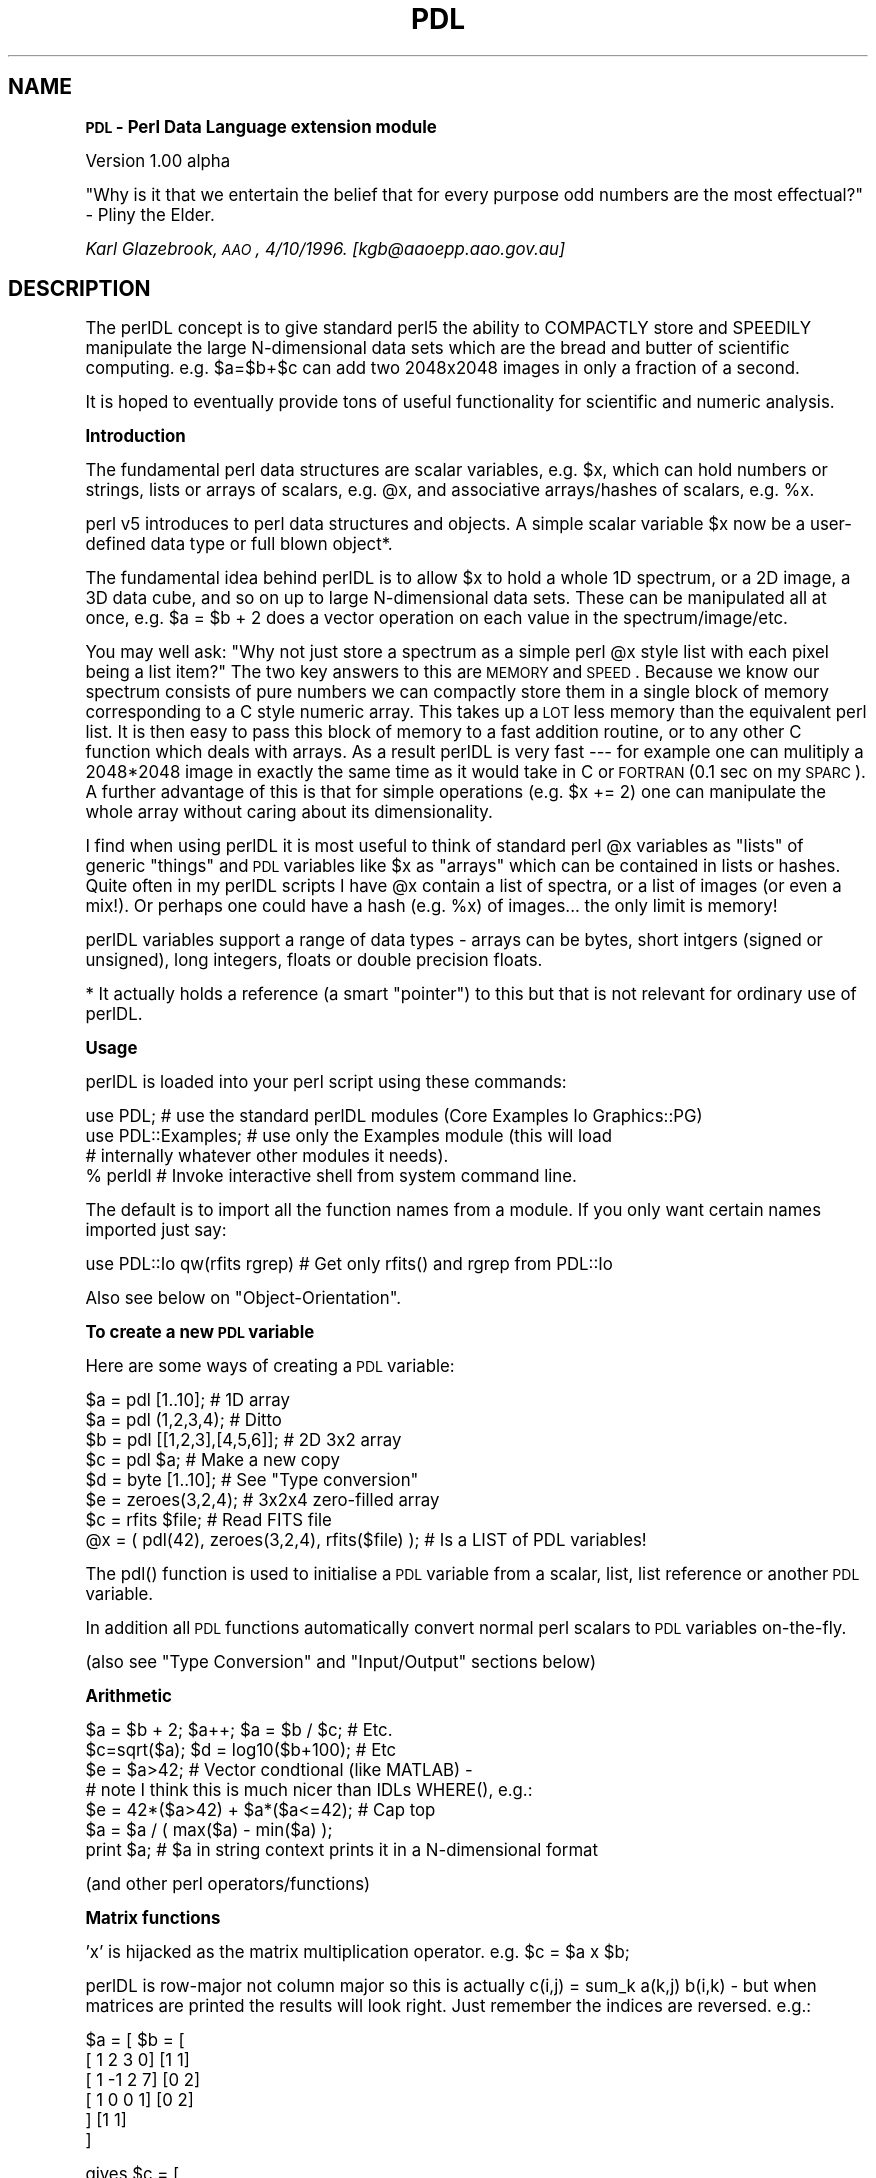 .rn '' }`
''' $RCSfile$$Revision$$Date$
'''
''' $Log$
'''
.de Sh
.br
.if t .Sp
.ne 5
.PP
\fB\\$1\fR
.PP
..
.de Sp
.if t .sp .5v
.if n .sp
..
.de Ip
.br
.ie \\n(.$>=3 .ne \\$3
.el .ne 3
.IP "\\$1" \\$2
..
.de Vb
.ft CW
.nf
.ne \\$1
..
.de Ve
.ft R

.fi
..
'''
'''
'''     Set up \*(-- to give an unbreakable dash;
'''     string Tr holds user defined translation string.
'''     Bell System Logo is used as a dummy character.
'''
.tr \(*W-|\(bv\*(Tr
.ie n \{\
.ds -- \(*W-
.ds PI pi
.if (\n(.H=4u)&(1m=24u) .ds -- \(*W\h'-12u'\(*W\h'-12u'-\" diablo 10 pitch
.if (\n(.H=4u)&(1m=20u) .ds -- \(*W\h'-12u'\(*W\h'-8u'-\" diablo 12 pitch
.ds L" ""
.ds R" ""
.ds L' '
.ds R' '
'br\}
.el\{\
.ds -- \(em\|
.tr \*(Tr
.ds L" ``
.ds R" ''
.ds L' `
.ds R' '
.ds PI \(*p
'br\}
.\"	If the F register is turned on, we'll generate
.\"	index entries out stderr for the following things:
.\"		TH	Title 
.\"		SH	Header
.\"		Sh	Subsection 
.\"		Ip	Item
.\"		X<>	Xref  (embedded
.\"	Of course, you have to process the output yourself
.\"	in some meaninful fashion.
.if \nF \{
.de IX
.tm Index:\\$1\t\\n%\t"\\$2"
..
.nr % 0
.rr F
.\}
.TH PDL 1 "perl 5.003 with" "11/Oct/96" "User Contributed Perl Documentation"
.IX Title "PDL 1"
.UC
.IX Name "=head2 PDL - Perl Data Language extension module"
.if n .hy 0
.if n .na
.ds C+ C\v'-.1v'\h'-1p'\s-2+\h'-1p'+\s0\v'.1v'\h'-1p'
.de CQ          \" put $1 in typewriter font
.ft CW
'if n "\c
'if t \\&\\$1\c
'if n \\&\\$1\c
'if n \&"
\\&\\$2 \\$3 \\$4 \\$5 \\$6 \\$7
'.ft R
..
.\" @(#)ms.acc 1.5 88/02/08 SMI; from UCB 4.2
.	\" AM - accent mark definitions
.bd B 3
.	\" fudge factors for nroff and troff
.if n \{\
.	ds #H 0
.	ds #V .8m
.	ds #F .3m
.	ds #[ \f1
.	ds #] \fP
.\}
.if t \{\
.	ds #H ((1u-(\\\\n(.fu%2u))*.13m)
.	ds #V .6m
.	ds #F 0
.	ds #[ \&
.	ds #] \&
.\}
.	\" simple accents for nroff and troff
.if n \{\
.	ds ' \&
.	ds ` \&
.	ds ^ \&
.	ds , \&
.	ds ~ ~
.	ds ? ?
.	ds ! !
.	ds /
.	ds q
.\}
.if t \{\
.	ds ' \\k:\h'-(\\n(.wu*8/10-\*(#H)'\'\h"|\\n:u"
.	ds ` \\k:\h'-(\\n(.wu*8/10-\*(#H)'\`\h'|\\n:u'
.	ds ^ \\k:\h'-(\\n(.wu*10/11-\*(#H)'^\h'|\\n:u'
.	ds , \\k:\h'-(\\n(.wu*8/10)',\h'|\\n:u'
.	ds ~ \\k:\h'-(\\n(.wu-\*(#H-.1m)'~\h'|\\n:u'
.	ds ? \s-2c\h'-\w'c'u*7/10'\u\h'\*(#H'\zi\d\s+2\h'\w'c'u*8/10'
.	ds ! \s-2\(or\s+2\h'-\w'\(or'u'\v'-.8m'.\v'.8m'
.	ds / \\k:\h'-(\\n(.wu*8/10-\*(#H)'\z\(sl\h'|\\n:u'
.	ds q o\h'-\w'o'u*8/10'\s-4\v'.4m'\z\(*i\v'-.4m'\s+4\h'\w'o'u*8/10'
.\}
.	\" troff and (daisy-wheel) nroff accents
.ds : \\k:\h'-(\\n(.wu*8/10-\*(#H+.1m+\*(#F)'\v'-\*(#V'\z.\h'.2m+\*(#F'.\h'|\\n:u'\v'\*(#V'
.ds 8 \h'\*(#H'\(*b\h'-\*(#H'
.ds v \\k:\h'-(\\n(.wu*9/10-\*(#H)'\v'-\*(#V'\*(#[\s-4v\s0\v'\*(#V'\h'|\\n:u'\*(#]
.ds _ \\k:\h'-(\\n(.wu*9/10-\*(#H+(\*(#F*2/3))'\v'-.4m'\z\(hy\v'.4m'\h'|\\n:u'
.ds . \\k:\h'-(\\n(.wu*8/10)'\v'\*(#V*4/10'\z.\v'-\*(#V*4/10'\h'|\\n:u'
.ds 3 \*(#[\v'.2m'\s-2\&3\s0\v'-.2m'\*(#]
.ds o \\k:\h'-(\\n(.wu+\w'\(de'u-\*(#H)/2u'\v'-.3n'\*(#[\z\(de\v'.3n'\h'|\\n:u'\*(#]
.ds d- \h'\*(#H'\(pd\h'-\w'~'u'\v'-.25m'\f2\(hy\fP\v'.25m'\h'-\*(#H'
.ds D- D\\k:\h'-\w'D'u'\v'-.11m'\z\(hy\v'.11m'\h'|\\n:u'
.ds th \*(#[\v'.3m'\s+1I\s-1\v'-.3m'\h'-(\w'I'u*2/3)'\s-1o\s+1\*(#]
.ds Th \*(#[\s+2I\s-2\h'-\w'I'u*3/5'\v'-.3m'o\v'.3m'\*(#]
.ds ae a\h'-(\w'a'u*4/10)'e
.ds Ae A\h'-(\w'A'u*4/10)'E
.ds oe o\h'-(\w'o'u*4/10)'e
.ds Oe O\h'-(\w'O'u*4/10)'E
.	\" corrections for vroff
.if v .ds ~ \\k:\h'-(\\n(.wu*9/10-\*(#H)'\s-2\u~\d\s+2\h'|\\n:u'
.if v .ds ^ \\k:\h'-(\\n(.wu*10/11-\*(#H)'\v'-.4m'^\v'.4m'\h'|\\n:u'
.	\" for low resolution devices (crt and lpr)
.if \n(.H>23 .if \n(.V>19 \
\{\
.	ds : e
.	ds 8 ss
.	ds v \h'-1'\o'\(aa\(ga'
.	ds _ \h'-1'^
.	ds . \h'-1'.
.	ds 3 3
.	ds o a
.	ds d- d\h'-1'\(ga
.	ds D- D\h'-1'\(hy
.	ds th \o'bp'
.	ds Th \o'LP'
.	ds ae ae
.	ds Ae AE
.	ds oe oe
.	ds Oe OE
.\}
.rm #[ #] #H #V #F C
.SH "NAME"
.IX Header "NAME"
.Sh "\s-1PDL\s0 \- Perl Data Language extension module"
.IX Subsection "\s-1PDL\s0 \- Perl Data Language extension module"
Version 1.00 alpha
.PP
\*(L"Why is it that we entertain the belief that for every purpose odd
numbers are the most effectual?\*(R" \- Pliny the Elder.
.PP
\fIKarl Glazebrook, \s-1AAO\s0, 4/10/1996. [kgb@aaoepp.aao.gov.au]\fR
.SH "DESCRIPTION"
.IX Header "DESCRIPTION"
The perlDL concept is to give standard perl5 the ability to COMPACTLY
store and SPEEDILY manipulate the large N\-dimensional data sets which
are the bread and butter of scientific computing. e.g. \f(CW$a=$b+$c\fR can
add two 2048x2048 images in only a fraction of a second.
.PP
It is hoped to eventually provide tons of useful functionality for
scientific and numeric analysis.
.Sh "Introduction"
.IX Subsection "Introduction"
The fundamental perl data structures are scalar variables, e.g. \f(CW$x\fR,
which can hold numbers or strings, lists or arrays of scalars, e.g. \f(CW@x\fR,
and associative arrays/hashes of scalars, e.g. \f(CW%x\fR.
.PP
perl v5 introduces to perl data structures and objects. A simple
scalar variable \f(CW$x\fR now be a user-defined data type or full blown
object*.
.PP
The fundamental idea behind perlDL is to allow \f(CW$x\fR to hold a whole 1D
spectrum, or a 2D image, a 3D data cube, and so on up to large
N\-dimensional data sets. These can be manipulated all at once, e.g.
\f(CW$a = $b + 2\fR does a vector operation on each value in the
spectrum/image/etc.
.PP
You may well ask: \*(L"Why not just store a spectrum as a simple perl \f(CW@x\fR
style list with each pixel being a list item?\*(R"  The two key answers to
this are \s-1MEMORY\s0 and \s-1SPEED\s0.  Because we know our spectrum consists of
pure numbers we can compactly store them in a single block of memory
corresponding to a C style numeric array. This takes up a \s-1LOT\s0 less
memory than the equivalent perl list. It is then easy to pass this
block of memory to a fast addition routine, or to any other C function
which deals with arrays.  As a result perlDL is very fast --- for example
one can mulitiply a 2048*2048 image in exactly the same time as it
would take in C or \s-1FORTRAN\s0 (0.1 sec on my \s-1SPARC\s0). A further advantage
of this is that for simple operations (e.g. \f(CW$x += 2\fR) one can manipulate
the whole array without caring about its dimensionality.
.PP
I find when using perlDL it is most useful to think of standard perl
\f(CW@x\fR variables as \*(L"lists\*(R" of generic \*(L"things\*(R" and \s-1PDL\s0 variables like
\f(CW$x\fR as \*(L"arrays\*(R" which can be contained in lists or hashes. Quite
often in my perlDL scripts I have \f(CW@x\fR contain a list of spectra, or a
list of images (or even a mix!). Or perhaps one could have a hash
(e.g.  \f(CW%x\fR) of images... the only limit is memory!
.PP
perlDL variables support a range of data types \- arrays can be bytes,
short intgers (signed or unsigned), long integers, floats or
double precision floats.
.PP
* It actually holds a reference (a smart \*(L"pointer") to this 
but that is not relevant for ordinary use of perlDL.
.Sh "Usage"
.IX Subsection "Usage"
perlDL is loaded into your perl script using these commands:
.PP
.Vb 6
\&   use PDL;  # use the standard perlDL modules (Core Examples Io Graphics::PG)
\&   
\&   use PDL::Examples; # use only the Examples module (this will load 
\&                      # internally whatever other modules it needs).
\&   
\&   % perldl  # Invoke interactive shell from system command line.
.Ve
The default is to import all the function names from a module. If you
only want certain names imported just say:
.PP
.Vb 1
\&   use PDL::Io qw(rfits rgrep) # Get only rfits() and rgrep from PDL::Io
.Ve
Also see below on \*(L"Object-Orientation\*(R".
.Sh "To create a new \s-1PDL\s0 variable"
.IX Subsection "To create a new \s-1PDL\s0 variable"
Here are some ways of creating a \s-1PDL\s0 variable:
.PP
.Vb 11
\&   $a = pdl [1..10];             # 1D array
\&   $a = pdl (1,2,3,4);           # Ditto
\&   $b = pdl [[1,2,3],[4,5,6]];   # 2D 3x2 array
\&   $c = pdl $a;                  # Make a new copy
\&   
\&   $d = byte [1..10];            # See "Type conversion"
\&   $e = zeroes(3,2,4);           # 3x2x4 zero-filled array
\&   
\&   $c = rfits $file;             # Read FITS file 
\&   
\&   @x = ( pdl(42), zeroes(3,2,4), rfits($file) ); # Is a LIST of PDL variables!
.Ve
The \f(CWpdl()\fR function is used to initialise a \s-1PDL\s0 variable from a scalar,
list, list reference or another \s-1PDL\s0 variable.
.PP
In addition all \s-1PDL\s0 functions automatically convert normal perl scalars
to \s-1PDL\s0 variables on-the-fly.
.PP
(also see \*(L"Type Conversion\*(R" and \*(L"Input/Output\*(R" sections below)
.Sh "Arithmetic"
.IX Subsection "Arithmetic"
.PP
.Vb 12
\& $a = $b + 2; $a++; $a = $b / $c; # Etc.
\& 
\& $c=sqrt($a); $d = log10($b+100); # Etc
\& 
\& $e = $a>42; # Vector condtional (like MATLAB) - 
\&             # note I think this is much nicer than IDLs WHERE(), e.g.:
\& 
\& $e = 42*($a>42) + $a*($a<=42); # Cap top
\& 
\& $a = $a / ( max($a) - min($a) );
\& 
\& print $a; # $a in string context prints it in a N-dimensional format
.Ve
(and other perl operators/functions)
.Sh "Matrix functions"
.IX Subsection "Matrix functions"
\f(CW'x'\fR is hijacked as the matrix multiplication operator. e.g. 
\f(CW$c = $a x $b\fR;
.PP
perlDL is row-major not column major so this is actually
\f(CWc(i,j) = sum_k a(k,j) b(i,k)\fR \- but when matrices are printed the
results will look right. Just remember the indices are reversed.
e.g.:
.PP
.Vb 6
\&      $a = [                   $b = [
\&            [ 1  2  3  0]            [1 1]
\&            [ 1 -1  2  7]            [0 2]
\&            [ 1  0  0  1]            [0 2]
\&           ]                         [1 1]
\&                                    ]
.Ve
.Vb 5
\&      gives $c = [
\&                  [ 1 11]
\&                  [ 8 10]
\&                  [ 2  2]
\&                 ]
.Ve
Note: \fItranspose()\fR does what it says and is a convenient way
to turn row vectors into column vectors. It is bound to
the unary operator \f(CW'~'\fR for convenience.
.Sh "How to write a simple function"
.IX Subsection "How to write a simple function"
.PP
.Vb 5
\&   sub dotproduct { 
\&       my ($a,$b) = @_;
\&       return sum($a*$b) ;
\&   }
\&   1;
.Ve
If put in file dotproduct.pdl would be autoloaded (see below).
 
.Sh "Type Conversion"
.IX Subsection "Type Conversion"
Default for \fIpdl()\fR is double. Conversions are:
.PP
.Vb 3
\&   $a = float($b); 
\&   $c = long($d);   # "long" is 4 byte int
\&   $d = byte($a);
.Ve
Also \fIdouble()\fR, \fIshort()\fR, \fIushort()\fR.
.PP
These routines also automatically convert perl lists to
allow the convenient shorthand:
.PP
.Vb 2
\&   $a = byte [[1..10],[1..10]];  # Create 2D byte array
\&   $a = float [1..1000];         # Create 1D float array
.Ve
etc.
.PP
Rules for automatic conversion during arithmetic:
.PP
.Vb 1
\&  If INT = any of byte/short/ushort/int and X is generic op
.Ve
.Vb 1
\&  For VECTOR x SCALAR these rules avoid overpromotion of vector types:
.Ve
.Vb 3
\&  VECTOR INT   X SCALAR INT            Return is same type as VECTOR
\&  VECTOR INT   X SCALAR float/double   Return float
\&  VECTOR float X SCALAR float/double   Return float
.Ve
.Vb 2
\&  For other VECTORxSCALAR and VECTORxVECTOR returns "highest" of
\&  two data types. i.e. VECTOR double x float returns float etc.
.Ve
.Sh "Printing"
.IX Subsection "Printing"
Automatically expands array in N\-dimensional format:
.PP
.Vb 3
\&   print $a;  
\&    
\&   $b = "Answer is = $a ";
.Ve
.Sh "Sections"
.IX Subsection "Sections"
perlDL betrays its perl/C heritage in that arrays are zero-offset.
Thus a 100x100 image has indices \f(CW0..99,0..99\fR.
.PP
Further I adopt the convention that the center of the pixel (0,0)
\s-1IS\s0 at coordinate (0.0,0.0). Thus the above image ranges from
\f(CW-0.5..99.5, -0.5..99.5\fR in real space. All perlDL graphics functions
conform to this defintion and hide away the unit-offsetness
of, for example, the \s-1PGPLOT\s0 \s-1FORTRAN\s0 library.
.PP
Again following the usual convention coordinate (0,0) is displayed
at the bottom left when displaying an image. It appears at the
top right when using \*(L"\f(CWprint $a\fR\*(R" etc.
.PP
.Vb 11
\&   $b  = sec($a,  $x1, $x2, $y1, $y2, $z1, $z2, ... ) # Take subsection
\&   $newimage = ins($bigimage,$smallimage,$x,$y,$z...) # Insert at x,y,z
\&   
\&   $c  = nelem ($a); # Number of pixels
\&   
\&   $val = at($object, $x,$y,$z...)    # Pixel value at position
\&   set($myimage, $x, $y, ... $value)  # Set value in image 
\&   
\&   $b = xvals($a); # Fill array with X-coord values (also yvals(), zvals(),
\&                   # axisvals($x,$axis) and rvals() for radial distance 
\&                   # from centre).
.Ve
(Note: I hope to enable syntax like \f(CW$$a{'0..200,3..200'}\fR using
\f(CWtie()\fR but I am still thinking about the ramifications of this)
.Sh "Input/Output"
.IX Subsection "Input/Output"
The \s-1PDL::\s0Io module currently implements the following useful I/O
functions:
.PP
.Vb 2
\&   $a  = rfits($file)  # Read a FITS file into a PDL variable
\&                       # (only IEEE float machines as yet)
.Ve
.Vb 6
\&   wfits ($a, $file)  # Write FITS file 
\&   
\&   ([$xaxis],$data) = rdsa($file)   # Read a STARLINK/FIGARO file using
\&                                    # perl DSA module (available seperately)
\&   
\&Read ASCII columns into $x, $y, etc.:
.Ve
.Vb 1
\&   ($x,$y,...) = rcols($file,[[$pattern],[$col1, $col2,] ...)  
.Ve
Read \f(CW$1\fR, \f(CW$2\fR, etc. pattern matches into \f(CW$x\fR, \f(CW$y\fR, etc.
.PP
.Vb 7
\&   ($x,$y,...) = rgrep($file, $pattern)    
\&   
\&e.g.:
\&   
\&   ($x,$y) = rcols $file, '/Mumble/', 2,3;
\&   ($a,$b) = rgrep $file, '/Foo (.*) Bar (.*) Mumble/';
\&   
.Ve
.Sh "Graphics"
.IX Subsection "Graphics"
The philosophy behind perlDL is to make it work with a variety of
existing graphics libraries since no single package will satisfy all
needs and all people and this allows one to work with packages one
already knows and likes.  Obviously there will be some overlaps in
functionality and some lack of consistency and uniformity. This also
saves the author from too much work in time he doesn't have!
.Ip "1." 4
.IX Item "1."
\s-1PGPLOT\s0
.Sp
\s-1PGPLOT\s0 provdes a simple library for line graphics and image display.
.Sp
There is an easy interface to this in the interna;l module
\s-1PDL::\s0Graphics::\s-1PG\s0. (This calls routines in the separately available
\s-1PGPLOT\s0 top-level module.)
.Sp
Current display commands:
.Sp
.Vb 10
\&   imag         -  Display an image (uses pgimag()/pggray() as appropriate)
\&   ctab         -  Load an image colour table
\&   line         -  Plot vector as connected points
\&   points       -  Plot vector as points
\&   errb         -  Plot error bars
\&   cont         -  Display image as contour map
\&   bin          -  Plot vector as histogram ( e.g. bin(hist($data)) )
\&   hi2d         -  Plot image as 2d histogram (not very good IMHO...)
\&   poly         -  Draw a polygon
\&   vect         -  Display 2 images as a vector field
.Ve
Device manipulation commands:
.Sp
.Vb 7
\&   hold         -  Hold current plot window range - allows overlays etc.
\&   release      -  Release back to autoscaling of new plot window for each command
\&   rel          -  short alias for 'release'
\&   env          -  Define a plot window, put on 'hold'
\&   dev          -  Explicitly set a new PGPLOT graphics device
\&   
\&e.g:
.Ve
.Vb 7
\&   perldl> $a = pdl [1..100]
\&   perldl> $b = sqrt($a)
\&   perldl> line $b      
\&   perldl> hold
\&   Graphics on HOLD
\&   perldl> $c = sin($a/10)*2 + 4
\&   perldl> line $c     
.Ve
Notes: \f(CW$transform\fR for image/cont etc. is used in the same way as the
\fI\s-1TR\s0()\fR array in the underlying \s-1PGPLOT\s0 \s-1FORTRAN\s0 routine but is, fortunately,
zero-offset.
.Sp
It is also hoped to use other graphic libraries to enable more sophisticated
plots then is possible with \s-1PGPLOT\s0. Some ideas:
.Ip "2." 4
.IX Item "2."
\s-1IIS\s0
.Sp
Many astronomers like to use SAOimage and Ximtool (or there
derivations/clones). These are useful free widgets for inspection and
visualisation of images. (They are not provided with perlDL but can
easily be obtained from their official sites off the Net.)
.Sp
The \s-1PDL::\s0Graphics::\s-1IIS\s0 package provides allows one to display images
in these ("\s-1IIS\s0\*(R" is the name of an ancient item of image display
hardware whose protocols these tools conform to.)
.Sp
Commands are:
.Sp
.Vb 5
\&   iis         - display image
\&   iiscur      - return a cursor position
\&   iiscirc     - draw circles on image display
\&   saoimage    - start SAOimage 
\&   ximtool     - start Ximtool
.Ve
Variables are:
.Sp
.Vb 2
\&   $stdimage  - frame buffer configuration
\&   $iisframe  - frame buffer number to display in
.Ve
The frame buffer configuration is set by the variable \f(CW$stdimage\fR
(analagous to iraf) whose default is \*(L"imt1024\*(R". System and user
imtoolrc files are parsed so if you know about these you can do
the same tricks as you can in with \s-1IRAF\s0.
.Ip "3. " 4
.IX Item "3. "
Karma
.Sp
To come?
.Sh "Autoloading"
.IX Subsection "Autoloading"
If a \s-1PDL\s0 function, e.g. \f(CWfoo()\fR, is currently undefined a file
\*(L"foo.pdl\*(R" is searched for in the current directory, and any directories
in \f(CW$PDLLIB\fR, \f(CW$PERL5LIB\fR and \f(CW$PERLLIB\fR enviroment variables.  (These are \*(L":\*(R"
seperated lists of directories.)
.PP
If you want to change the path within perldl simply change the lists
\f(CW@PDLLIB\fR and \f(CW@INC\fR.
.PP
Note: \*(L"foo.pdl\*(R" is require'd so it must return a true value (see
\*(L"require\*(R" perl documentation).
.Sh "Call External"
.IX Subsection "Call External"
This provides a simple way to pass the data arrays from pdl
variables to external C routines. It uses perl's built-in
dynamic loader to load compiled C code.
.PP
The syntax is:
.PP
.Vb 1
\&   callext($file,$symbol, @pdl_list) 
.Ve
@pdl_list is a list of pdl variables. Numbers get converted
automatically. The file must be dynamically loadable object code \- how
the C compiler generates this will be different from system to system
so see your man pages.
.PP
The C routine takes args \f(CW(int nargs, pdl *args)\fR. The C type \f(CW"pdl"\fR is a
simple data structure representing the perl pdl variable. It is defined
in file \*(L"pdl.h\*(R" which is included in the perlDL distribution and has no
perl dependencies.  It is trivial to cast the data array (pdl.data) to
(float), (double) etc. and pass to any other C routine.
.PP
This is all demonstrated in the files \*(L"testcallext.*\*(R" in the perlDL
distribution.
.PP
Note: This is only intended as a quick and dirty prototyping interface
for the scientist/hacker. perlDL developers should write a module
along the lines of the example \s-1PDL::\s0Examples.
.Sh "perldl shell"
.IX Subsection "perldl shell"
The perl script \f(CWperldl\fR provides a simple command line \- if the latest
Readlines/ReadKey modules have beeen installed \f(CWperldl\fR detects this
and enables command line recall and editing.
.PP
e.g.:
.PP
.Vb 9
\&   % perldl
\&   ReadLines enabled
\&   perldl> $a = rfits "foo.fits"
\&   BITPIX =  -32  size = 88504 pixels 
\&   Reading  354016 bytes
\&   BSCALE =  &&  BZERO = 
\&   
\&   perldl> imag log($a+400)
\&   Displaying 299 x 296 image from 4.6939525604248 to 9.67116928100586 ...
.Ve
You can also run it from the perl debugger (\f(CWperl -MPDL -d -e 1\fR)
if you want.
.PP
Miscellaneous shell features:
.Ip "1. " 4
.IX Item "1. "
The command \f(CWperldl -oo\fR starts perldl in Object-Oriented mode. It does 
\f(CWuse PDL::OO\fR instead of \f(CWuse PDL\fR.
.Ip "2. " 4
.IX Item "2. "
The shell aliases \f(CWp\fR to be a convenient short form of \f(CWprint\fR, e.g.
.Sp
.Vb 7
\&   perldl> p ones 5,3
\&    
\&   [
\&    [1 1 1 1 1]
\&    [1 1 1 1 1]
\&    [1 1 1 1 1]
\&   ]
.Ve
.Ip "3. " 4
.IX Item "3. "
The files \f(CW~/.perldlrc\fR and \f(CWlocal.perldlrc\fR (in the current
directory) are sourced if found. This allows the user to have global
and local \s-1PDL\s0 code for startup.
.Ip "4. " 4
.IX Item "4. "
Any line starting with the \f(CW#\fR character is treated as a shell
escape. This character is configurable by setting the perl variable
\f(CW$PERLDL_ESCAPE\fR. This could, for example, be set in \f(CW~/.perldlrc\fR.
.Sh "Overload operators"
.IX Subsection "Overload operators"
I have overloaded the following builtin perl operators and
functions in order that they work on \s-1PDL\s0 variables:
.PP
.Vb 2
\&   + - * / > < >= <= << >> & | ^ == != <=> ** % ! ~
\&   sin log abs atan2 sqrt cos exp 
.Ve
[All the unary functions (sin etc.) may be used with \fIinplace()\fR \- see
\*(L"Memory\*(R" below.]
.Sh "Object-Orientation and perlDL"
.IX Subsection "Object-Orientation and perlDL"
[Astronomers can ignore this bit! :\-)]
.PP
pdl variables such as \f(CW$x\fR are implemented via Perl objects. However
I have chosen to use an all-functional approach to perlDL syntax yo
be  more astronomer friendly.
.PP
However you can use perlDL in an \s-1OO\s0 fashion. In fact if you say:
.PP
.Vb 1
\&   use PDL::OO;
.Ve
It will load \s-1PDL\s0 functions as \s-1OO\s0 methods in the \s-1PDL\s0 class. This
means you can say things like:
.PP
.Vb 4
\&   $a = PDL->rfits('m51.fits');
\&   $b = PDL->new([1,2,2,1],[1,2,2,1],[1,2,2,1],[1,2,2,1]);
\&   $smooth = $a->convolve($b);
\&   $smooth->iis;
.Ve
You can start the perldl shell in this mode with \*(L"perldl \-oo\*(R".
.PP
Note: as you can see from the above all functions which create pdl
variables are used with construct syntax in the \s-1OO\s0 mode. Finally you
can even use both forms by simply saying \*(L"use \s-1PDL\s0; use \s-1PDL::OO\s0\*(R".
.PP
You can inherit from \s-1PDL\s0 methods (e.g. to a class Foo)
by simply saying:
.PP
.Vb 2
\&   @Foo::ISA = ('PDL');               # Method path
\&   %Foo::OVERLOAD = %PDL::OVERLOAD;   # Copy overload
.Ve
Then \s-1PDL\s0 methods will work on Foo objects as long as you simply build
on the existing \s-1PDL\s0 data structure (see below) components.
.PP
So it would be possible to provide \s-1USER\s0 written modules to do really
cool stuff for specific application areas, e.g. \s-1PDL::\s0Spectrum might
provide a \f(CW$a\fR which understands X\-axes and error bars and +\-/+ etc.
might be overriden to do the Right Thing (tm). And writing the module
would not be rocket science \- just some cool perl hacking.
.PP
And you would not have to even use method syntax \- if \f(CW$a\fR came out of my
hypothetical \s-1PDL::\s0Spectrum all the standard pdl functions (like \fIhist()\fR
to give a concreate example) would work on it in the standard way
provided they simply built on the existing \s-1PDL\s0 data structure (which
means simply containing a $$a{Data} etc. \s-1PDL::\s0Spectrum could even
export it's own \fIhist()\fR function to override the built-in which might do
something more sophisticated using the X\-axis for example.
.PP
If you were feeling really ambitious you might do \s-1PDL::\s0Ir::Spectrum
which understood about the gaps between the J H and K bands!
.Sh "Memory usage and references"
.IX Subsection "Memory usage and references"
Messing around with really huge data arrays may require some care.
perlDL provides some facilities to let you perform operations on big
arrays without generating extra copies though this does require a bit
more thought are care from the programmer.
.PP
\s-1NOTE\s0: On some most systems it is better to configure perl (during the
build options) to use the system \fImalloc()\fR function rather than perl's
built-in one. This is because perl's one is optimised for speed rather
than consumption of virtual memory \- this can result in a factor of
two improvement in the amount of memory storage you can use.
.Ip "1." 5
.IX Item "1."
Simple arithmetic
.Sp
If \f(CW$a\fR is a big image (e.g. occupying 10MB) and I say:
.Sp
.Vb 1
\&   $a = $a + 1;
.Ve
then the total \fImalloc()\fR'd memory usage grows to 20MB. This is because
the expression \*(L"$a+1\*(R" creates a temporary copy of \f(CW$a\fR to hold the
result, then \f(CW$a\fR is assigned a reference to that. It is obviously done
this way so \*(L"$c=$a+1\*(R" works as expected.
.Sp
Also if one says:
.Sp
.Vb 2
\&   $b = $a;     # $b and $a now point to same data
\&   $a = $a + 1;
.Ve
Then \f(CW$b\fR and \f(CW$a\fR end up being different, as one naively expects,
because a new reference is created and \f(CW$a\fR is assigned to it.
.Sp
However if \f(CW$a\fR was a huge memory hog (e.g. a 3D volume) creating a copy
of it may not be a good thing. One can avoid this memory overhead in
the above example by saying:
.Sp
.Vb 1
\&   $a++;
.Ve
The operations \f(CW++,+=,--,-=\fR, etc. all call a special \*(L"in-place\*(R"
version of the arithmetic subroutine. This means no more memory is
needed \- the downside of this is that if \f(CW$b\fR=$a then \f(CW$b\fR is also
incremented. To force a copy explicitly:
.Sp
.Vb 1
\&   $b = pdl $a; # Real copy
.Ve
.Ip "2." 5
.IX Item "2."
Functions
.Sp
Most functions, e.g. \fIlog()\fR, return a result which is a transformation
of their argument. This makes for good programming practice. However many 
operations can be done \*(L"in-place\*(R" and this may be required when large
arrays are in use and memory is at a premium. For these circumstances
the operator \fIinplace()\fR is provided which prevents the extra copy and
allows the argument to be modified. e.g.:
.Sp
.Vb 2
\&   $x = log($array);          # $array unaffected
\&   log( inplace($bigarray) ); # $bigarray changed in situ
.Ve
.PP
\s-1WARNINGS\s0: 
.Ip "1. The usual caveats about duplicate references apply. " 5
.IX Item "1. The usual caveats about duplicate references apply. "
.Ip "2. Obviously when used with some functions which can not be applied in situ (e.g. convolve()) unexpected effects may occur! I try to indicate inplace() safe functions below." 5
.IX Item "2. Obviously when used with some functions which can not be applied in situ (e.g. convolve()) unexpected effects may occur! I try to indicate inplace() safe functions below."
.Ip "3. Type conversions [e.g. float()] may cause hidden copying." 5
.IX Item "3. Type conversions [e.g. float()] may cause hidden copying."
.Sh "Data Structure Guts"
.IX Subsection "Data Structure Guts"
(For born fiddlers only.)
.PP
The data structure for \f(CW$a\fR is implemented by a hash (associative array)
which \f(CW$a\fR is a (blessed) reference too.
.PP
\s-1PDL\s0 reserves for it's own use:
.PP
.Vb 15
\&   $$a{Data} ; # The DATA (byte list) - can be passed directly to F77/C
\&               # subroutine as long as type matches. e.g. line() does a
\&               # float() and then calls PGPLOT::pgline_r (bypassing packing)
\&   
\&   $$a{Datatype}; # Holds numeric data type, $PDL_F, $PDL_D, etc...
\&   
\&   $$a{Dims} ; # List reference holding dimensions. 
\&               # E.g. @mydims = @{ $$a{Dims} };
\&   
\&   $$a{Hdr}  ; # Optional extra hash reference holding header, e.g.
\&               # $airmass = $$a{Hdr}{'AIRMASS'}; %myhdr = %{ $$a{Hdr} };
\&               # rfits() populates this from the FITS header.
\&   
\&   $$a{Inplace}; # Flag - inplace() sets this. Next time a copy is attempted
\&                 # it does not occur and the flag is unset.
.Ve
Anything else stored in the structure will be copied to new objects
(e.g. by \f(CW$b\fR = \f(CW$a\fR + 1) automatically as long as \s-1PDL\s0 knows how to copy it.
[If it is a reference to another object \s-1PDL\s0 tries the \->copy method.]
.PP
If your perl routine manipulates the data structure guts directly, 
you don't want it to blow up in your face if you pass it a simple
number rather than a \s-1PDL\s0 variable. Simply call the function 
\fItopdl()\fR first to make it safe. e.g.:
.PP
.Vb 1
\&   sub myfiddle { my $pdl = topdl(shift); $$pdl{Data} = ... }
.Ve
\fItopdl()\fR does \s-1NOT\s0 perform a copy if a pdl variable is passed \- it
just falls through \- which is obviosuly the desired behaviour. The
routine is not of course necessary in normal user defined functions
which do not care about internals.
.PP
Finally there is no reason why the data structure should not
contain another \s-1PDL\s0 variable!
.Sh "Complete List of Exported Functions"
.IX Subsection "Complete List of Exported Functions"
Defined in \s-1PDL::\s0Core
 
.PP
.Vb 28
\& byte short ushort long float double convert   - Type Conversions
\& 
\& pdl          - Create/copy a pdl 
\& topdl        - Coerce to pdl if scalar
\& howbig       - Size of pdl datatype in bytes
\& nelem        - Number of elements 
\& dims         - Return list of dimensions, e.g. @mydims = dims($x);
\& list         - Convert pdl to list - e.g. for (list $x) {..}
\& listindices  - Return list of index values (1D) - e.g. for $i 
\&                (listindices $x) {..}
\& log10*       - Take log base 10
\& min max sum  - Min/max/sum of pdl array
\& zeroes/ones  - Create zero/one-filled pdl array
\& sequence     - Create sequence-filled pdl array
\& reshape      - reshape the dimensions of a pdl array
\& sec          - subsection
\& ins* / set   - insertion / setting
\& at           - return pixel value at (x,y,z...)
\& 
\& axisvals* xvals* yvals* zvals* - Fill pdl with axis values
\& 
\& rvals        - Fill pdl with distance from it's center
\& callext      - Call external C routine in dynamically loadable object
\& convolve     - convolve image with kernel (real space)
\& inplace      - Flag for inplace operation
\& hist         - histogram of data 
\& stats        - return mean + standard deviation
\& transpose    - matrix transpose
.Ve
Defined in \s-1PDL::\s0Examples
.PP
This contains examples of how to add C functiions via \s-1XS\s0
including use of the generic preprocessor (.g files are
automatically converted to .c files with code automatically
generated for each datatype).
.PP
.Vb 2
\& fibonacci*    - Compute Fibonacci series (simple 1D example)
\& cc8compt*     - Connected 8-component labelling (2D example)
.Ve
Defined in \s-1PDL::\s0Io
.PP
[See \*(L"Io\*(R" section above]
.PP
Defined in \s-1PDL::\s0Graphics::*
.PP
[See \*(L"Graphics\*(R" section above]
.PP
Footnotes:
.PP
* = indicates \f(CWinplace()\fR safe & useful with this function

.rn }` ''
